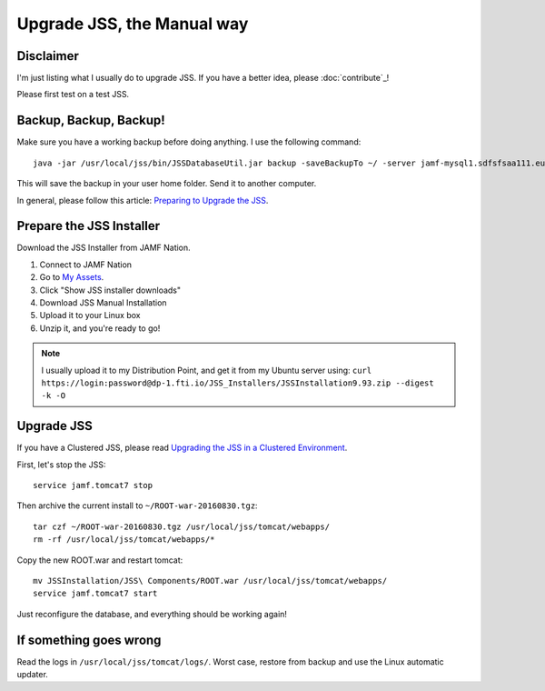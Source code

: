 Upgrade JSS, the Manual way
===========================

Disclaimer
----------

I'm just listing what I usually do to upgrade JSS. If you have a better idea, please :doc:`contribute`_! 

Please first test on a test JSS.

Backup, Backup, Backup!
-----------------------

Make sure you have a working backup before doing anything. 
I use the following command::

    java -jar /usr/local/jss/bin/JSSDatabaseUtil.jar backup -saveBackupTo ~/ -server jamf-mysql1.sdfsfsaa111.eu-west-1.rds.amazonaws.com -pass
    
This will save the backup in your user home folder. Send it to another computer.

In general, please follow this article: `Preparing to Upgrade the JSS <https://jamfnation.jamfsoftware.com/article.html?id=136>`_.

Prepare the JSS Installer
-------------------------

Download the JSS Installer from JAMF Nation. 

1. Connect to JAMF Nation
2. Go to `My Assets <https://jamfnation.jamfsoftware.com/myAssets.html>`_.
3. Click "Show JSS installer downloads"
4. Download JSS Manual Installation
5. Upload it to your Linux box
6. Unzip it, and you're ready to go!

.. NOTE:: 
    I usually upload it to my Distribution Point, and get it from my Ubuntu server using:
    ``curl https://login:password@dp-1.fti.io/JSS_Installers/JSSInstallation9.93.zip --digest -k -O``

Upgrade JSS
-----------

If you have a Clustered JSS, please read `Upgrading the JSS in a Clustered Environment <https://jamfnation.jamfsoftware.com/article.html?id=212>`_. 

First, let's stop the JSS::

    service jamf.tomcat7 stop

Then archive the current install to ``~/ROOT-war-20160830.tgz``::

    tar czf ~/ROOT-war-20160830.tgz /usr/local/jss/tomcat/webapps/
    rm -rf /usr/local/jss/tomcat/webapps/*

Copy the new ROOT.war and restart tomcat::

    mv JSSInstallation/JSS\ Components/ROOT.war /usr/local/jss/tomcat/webapps/
    service jamf.tomcat7 start

Just reconfigure the database, and everything should be working again!

If something goes wrong
-----------------------

Read the logs in ``/usr/local/jss/tomcat/logs/``. 
Worst case, restore from backup and use the Linux automatic updater.
